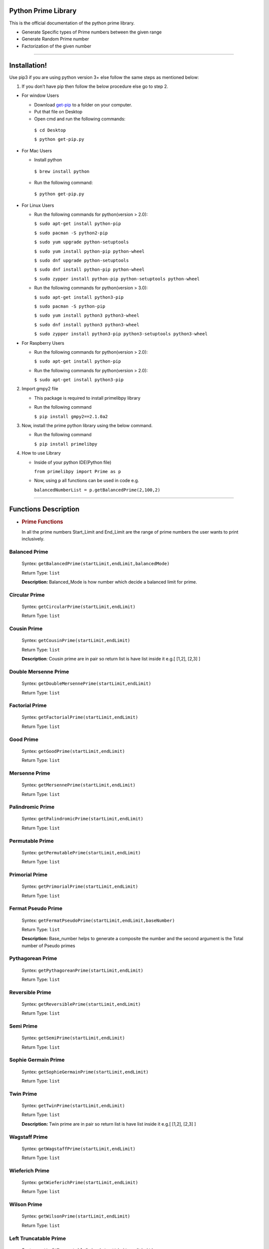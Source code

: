 Python Prime Library
====================

This is the official documentation of the python prime library.

-  Generate Specific types of Prime numbers between the given range
-  Generate Random Prime number 
-  Factorization of the given number


===============

Installation!
=============

Use pip3 if you are using python version 3+ else follow the same steps as mentioned below:

1. If you don’t have pip then follow the below procedure else go to step 2.

-  For window Users

   -  Download `get-pip <https://bootstrap.pypa.io/get-pip.py>`__ to a
      folder on your computer.
   -  Put that file on Desktop
   -  Open cmd and run the following commands:
   
    ``$ cd Desktop``

    ``$ python get-pip.py``

-  For Mac Users

   -  Install python 
   
     ``$ brew install python``
     
   -  Run the following command: 
      
     ``$ python get-pip.py``

-  For Linux Users

   -  Run the following commands for python(version > 2.0):

      ``$ sudo apt-get install python-pip``
   
      ``$ sudo pacman -S python2-pip``  

      ``$ sudo yum upgrade python-setuptools``
  
      ``$ sudo yum install python-pip python-wheel``  

      ``$ sudo dnf upgrade python-setuptools``
   
      ``$ sudo dnf install python-pip python-wheel``
   
      ``$ sudo zypper install python-pip python-setuptools python-wheel``

   -  Run the following commands for python(version > 3.0):

      ``$ sudo apt-get install python3-pip``
  
      ``$ sudo pacman -S python-pip``
  
      ``$ sudo yum install python3 python3-wheel``
  
      ``$ sudo dnf install python3 python3-wheel``
   
      ``$ sudo zypper install python3-pip python3-setuptools python3-wheel``

-  For Raspberry Users

   -  Run the following commands for python(version > 2.0):

      ``$ sudo apt-get install python-pip``

   -  Run the following commands for python(version > 2.0):

      ``$ sudo apt-get install python3-pip``

2. Import gmpy2 file

   -  This package is required to install primelibpy library
   -  Run the following command 

      ``$ pip install gmpy2==2.1.0a2``

3. Now, install the prime python library using the below command.

   -  Run the following command 

      ``$ pip install primelibpy``

4. How to use Library

   -  Inside of your python IDE(Python file)

      ``from primelibpy import Prime as p``

   -  Now, using ``p`` all functions can be used in code
      e.g.

      ``balancedNumberList = p.getBalancedPrime(2,100,2)``


^^^^^^^^^^^^^^^^^^^^^

Functions Description
=====================

-  .. rubric:: Prime Functions
      :name: prime-functions

   In all the prime numbers Start_Limit and End_Limit are the range of prime numbers the user wants to print inclusively.

Balanced Prime
^^^^^^^^^^^^^^

   Syntex:  ``getBalancedPrime(startLimit,endLimit,balancedMode)``

   Return Type: ``list`` 

   **Description:** Balanced_Mode is how number which
   decide a balanced limit for prime.

Circular Prime
^^^^^^^^^^^^^^

   Syntex: ``getCircularPrime(startLimit,endLimit)`` 

   Return Type: ``list``

Cousin Prime
^^^^^^^^^^^^

   Syntex:  ``getCousinPrime(startLimit,endLimit)`` 

   Return Type: ``list``

   **Description**: Cousin prime are in pair so return list is have list
   inside it e.g.[ [1,2], [2,3] ]

Double Mersenne Prime
^^^^^^^^^^^^^^^^^^^^^

   Syntex: ``getDoubleMersennePrime(startLimit,endLimit)``
 
   Return Type:  ``list``

Factorial Prime
^^^^^^^^^^^^^^^

   Syntex: ``getFactorialPrime(startLimit,endLimit)`` 

   Return Type: ``list``

Good Prime
^^^^^^^^^^

   Syntex: ``getGoodPrime(startLimit,endLimit)`` 

   Return Type: ``list``

Mersenne Prime
^^^^^^^^^^^^^^

   Syntex: ``getMersennePrime(startLimit,endLimit)`` 

   Return Type:  ``list``

Palindromic Prime
^^^^^^^^^^^^^^^^^

   Syntex: ``getPalindromicPrime(startLimit,endLimit)`` 

   Return Type: ``list``

Permutable Prime
^^^^^^^^^^^^^^^^

   Syntex: ``getPermutablePrime(startLimit,endLimit)`` 

   Return Type: ``list``

Primorial Prime
^^^^^^^^^^^^^^^

   Syntex: ``getPrimorialPrime(startLimit,endLimit)`` 

   Return Type: ``list``

Fermat Pseudo Prime
^^^^^^^^^^^^^^^^^^^

   Syntex: ``getFermatPseudoPrime(startLimit,endLimit,baseNumber)`` 

   Return Type: ``list`` 

   **Description:** Base_number helps to generate a composite
   the number and the second argument is the Total number of Pseudo primes

Pythagorean Prime
^^^^^^^^^^^^^^^^^

   Syntex: ``getPythagoreanPrime(startLimit,endLimit)`` 

   Return Type: ``list``

Reversible Prime
^^^^^^^^^^^^^^^^

   Syntex: ``getReversiblePrime(startLimit,endLimit)`` 

   Return Type: ``list``

Semi Prime
^^^^^^^^^^

   Syntex: ``getSemiPrime(startLimit,endLimit)`` 

   Return Type: ``list``

Sophie Germain Prime
^^^^^^^^^^^^^^^^^^^^

   Syntex: ``getSophieGermainPrime(startLimit,endLimit)`` 

   Return Type: ``list``

Twin Prime
^^^^^^^^^^

   Syntex: ``getTwinPrime(startLimit,endLimit)`` 

   Return Type: ``list``

   **Description:** Twin prime are in pair so return list is have list
   inside it e.g.[ [1,2], [2,3] ]

Wagstaff Prime
^^^^^^^^^^^^^^

   Syntex: ``getWagstaffPrime(startLimit,endLimit)`` 

   Return Type: ``list``

Wieferich Prime
^^^^^^^^^^^^^^^

   Syntex: ``getWieferichPrime(startLimit,endLimit)`` 

   Return Type: ``list``

Wilson Prime
^^^^^^^^^^^^

   Syntex: ``getWilsonPrime(startLimit,endLimit)`` 

   Return Type: ``list``

Left Truncatable Prime
^^^^^^^^^^^^^^^^^^^^^^

   Syntex: ``getLeftTruncatablePrime(startLimit,endLimit)`` 

   Return Type:  ``list``

Right Truncatable Prime
^^^^^^^^^^^^^^^^^^^^^^^

   Syntex: ``getRightTruncatablePrime(startLimit,endLimit)``
 
   Return Type: ``list``

Truncatable Prime
^^^^^^^^^^^^^^^^^

   Syntex: ``getTruncatablePrime(startLimit,endLimit)`` 

   Return Type: ``list``

Gaussian Prime
^^^^^^^^^^^^^^

   Syntex:     ``checkGaussianPrime(realPart,imaginaryPart)`` 

   Return Type:    ``None``

   **Note:** ``This will print whether the number is gaussian or not``

=======================

Random Prime Generation
=======================

Random Prime generation function has three arguments and it requires little knowledge of above all functions. 

The first argument is the type of prime number. Note that **name of prime** followed by **Prime**. The name of the prime type has to be in the capital.

e.g. ``PrimorialPrime``


The second argument is the number of digits of random numbers. 

The third argument is only mandatory for balanced prime numbers.

   Syntex: ``getRandomPrime(primeType,totalDigits,mode=0)``

   Return Type: ``integer``


Example:

    ``import Prime as p``

    ``randomPrimorial = p.getRandomPrime("PrimorialPrime",3)``


===============

Factorization
=============
      
This Section is related to Number factorization. Use Semi-Prime where it is indicated.

Traditional Way for Factorization
^^^^^^^^^^^^^^^^^^^^^^^^^^^^^^^^^

   Syntex:   ``getFactorTraditional(semiPrimeNumber)`` 

   Return Type:   ``list``

   **Note**: This function will work all kinds of numbers but I'll suggest using Semi prime number because This function returns the Factor of input number except 1 and the number itself.

Fermat Theorem for Factorization
^^^^^^^^^^^^^^^^^^^^^^^^^^^^^^^^

   Syntex:   ``getFactorFermatTheorem(semiPrimeNumber)`` 

   Return Type:   ``tuple`` 

   **Note**: This is only for composite numbers that have only two
   prime factors except for the number itself e.g. 33 have two prime factors 3
   and 11.

Pollard Rho Factorization
^^^^^^^^^^^^^^^^^^^^^^^^^^^^^

   Syntex: ``getFactorPollardRho(semiPrimeNumber)`` 

   Return Type: ``integer`` 

   **Note:** This will return any one factor of the given number
   because this algorithm works on random numbers.

General Factorization
^^^^^^^^^^^^^^^^^^^^^^^^^^^^^

   Syntex: ``getAllFactors(compositeNumber)`` 

   Return Type: ``list`` 

   **Note:** This will return a list of all prime factors.

License
-------

MIT

**Free Software, Hell Yeah!**